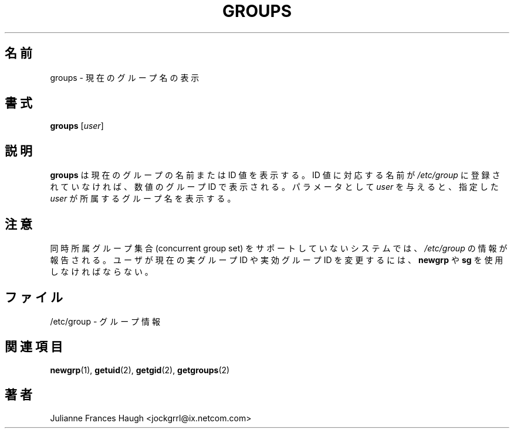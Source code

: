 .\"$Id: groups.1,v 1.5 2002/09/18 15:05:04 jm Exp $
.\" Copyright 1991 - 1994, Julianne Frances Haugh
.\" All rights reserved.
.\"
.\" Redistribution and use in source and binary forms, with or without
.\" modification, are permitted provided that the following conditions
.\" are met:
.\" 1. Redistributions of source code must retain the above copyright
.\"    notice, this list of conditions and the following disclaimer.
.\" 2. Redistributions in binary form must reproduce the above copyright
.\"    notice, this list of conditions and the following disclaimer in the
.\"    documentation and/or other materials provided with the distribution.
.\" 3. Neither the name of Julianne F. Haugh nor the names of its contributors
.\"    may be used to endorse or promote products derived from this software
.\"    without specific prior written permission.
.\"
.\" THIS SOFTWARE IS PROVIDED BY JULIE HAUGH AND CONTRIBUTORS ``AS IS'' AND
.\" ANY EXPRESS OR IMPLIED WARRANTIES, INCLUDING, BUT NOT LIMITED TO, THE
.\" IMPLIED WARRANTIES OF MERCHANTABILITY AND FITNESS FOR A PARTICULAR PURPOSE
.\" ARE DISCLAIMED.  IN NO EVENT SHALL JULIE HAUGH OR CONTRIBUTORS BE LIABLE
.\" FOR ANY DIRECT, INDIRECT, INCIDENTAL, SPECIAL, EXEMPLARY, OR CONSEQUENTIAL
.\" DAMAGES (INCLUDING, BUT NOT LIMITED TO, PROCUREMENT OF SUBSTITUTE GOODS
.\" OR SERVICES; LOSS OF USE, DATA, OR PROFITS; OR BUSINESS INTERRUPTION)
.\" HOWEVER CAUSED AND ON ANY THEORY OF LIABILITY, WHETHER IN CONTRACT, STRICT
.\" LIABILITY, OR TORT (INCLUDING NEGLIGENCE OR OTHERWISE) ARISING IN ANY WAY
.\" OUT OF THE USE OF THIS SOFTWARE, EVEN IF ADVISED OF THE POSSIBILITY OF
.\" SUCH DAMAGE.
.\"
.\" Japanese Version Copyright (c) 2001 Maki KURODA
.\"     all right reserved,
.\" Translated Tue Oct 30 11:58:18 JST 2001
.\" by Maki KURODA <mkuroda@aisys-jp.com>
.\" Modified Tue 16 Sep 2002 by NAKANO Takeo <nakano@apm.seikei.ac.jp>
.\"
.\"WORD:	concurrent group set	同時所属グループ集合
.\"WORD:	real group ID		実グループ ID
.\"WORD:	effective group ID	実効グループ ID
.\"
.TH GROUPS 1
.\"O .SH NAME
.\"O groups \- Display current group names
.SH 名前
groups \- 現在のグループ名の表示
.\"O .SH SYNOPSIS
.SH 書式
\fBgroups\fR [\fIuser\fR]
.\"O .SH DESCRIPTION
.SH 説明
.\"O \fBgroups\fR displays the current group names or values. If the value
.\"O does not have a corresponding entry in \fI/etc/group\fR, the value will be
.\"O displayed as the numerical group value. The optional \fIuser\fR parameter
.\"O will display the groups for the named \fIuser\fR.
.B groups
は現在のグループの名前または ID 値を表示する。
ID 値に対応する名前が \fI/etc/group\fR に登録されていなければ、
数値のグループ ID で表示される。
パラメータとして \fIuser\fR を与えると、
指定した \fIuser\fR が所属するグループ名を表示する。
.\"O .SH NOTE
.SH 注意
.\"O Systems which do not support concurrent group sets will have the information
.\"O from \fI/etc/group\fR reported.
.\"O The user must use \fBnewgrp\fR or \fBsg\fR to change their current real and
.\"O effective group ID.
同時所属グループ集合 (concurrent group set)
をサポートしていないシステムでは、
\fI/etc/group\fR の情報が報告される。
ユーザが現在の実グループ ID や実効グループ ID を変更するには、
\fBnewgrp\fR や \fBsg\fR を使用しなければならない。
.\"O .SH FILES
.SH ファイル
.\"O /etc/group \- group information
/etc/group \- グループ情報
.\"O .SH SEE ALSO
.SH 関連項目
.BR newgrp (1),
.BR getuid (2),
.BR getgid (2),
.BR getgroups (2)
.\"O .SH AUTHOR
.SH 著者
Julianne Frances Haugh <jockgrrl@ix.netcom.com>
